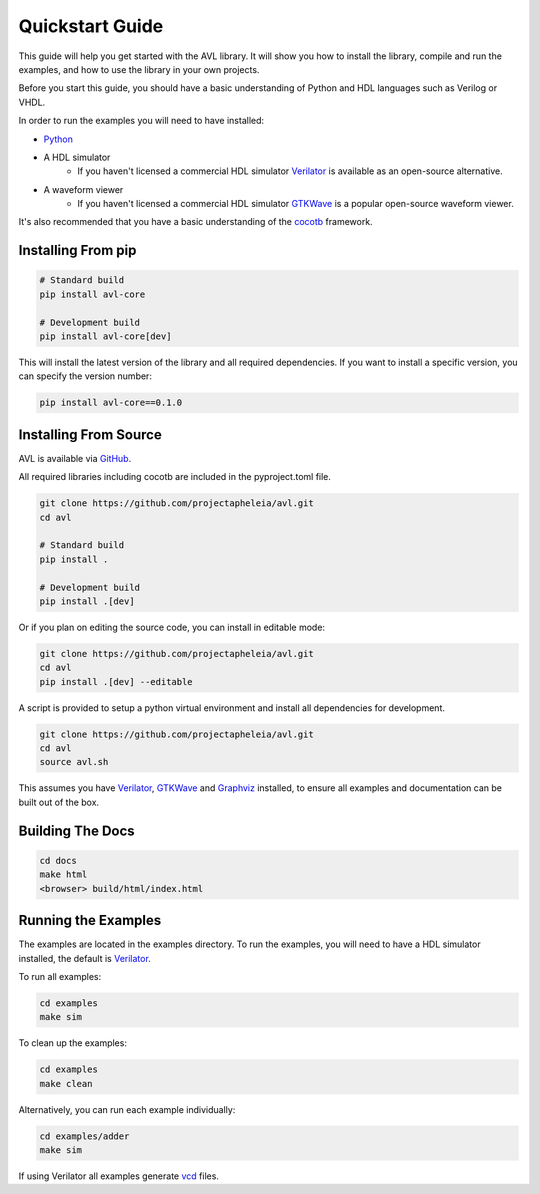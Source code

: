 Quickstart Guide
================

This guide will help you get started with the AVL library. It will show you how to install the library, compile and run the examples, \
and how to use the library in your own projects.

Before you start this guide, you should have a basic understanding of Python and HDL languages such as Verilog or VHDL.

In order to run the examples you will need to have installed:

- `Python <https://www.python.org/downloads/>`_

- A HDL simulator
    - If you haven't licensed a commercial HDL simulator `Verilator <https://www.veripool.org/wiki/verilator>`_ is available as an open-source alternative.

- A waveform viewer
    - If you haven't licensed a commercial HDL simulator `GTKWave <http://gtkwave.sourceforge.net/>`_ is a popular open-source waveform viewer.

It's also recommended that you have a basic understanding of the `cocotb <https://docs.cocotb.org/en/stable/>`_ framework.

Installing From pip
---------------------

.. code-block:: bash

    # Standard build
    pip install avl-core

    # Development build
    pip install avl-core[dev]

This will install the latest version of the library and all required dependencies.
If you want to install a specific version, you can specify the version number:

.. code-block:: bash

    pip install avl-core==0.1.0

Installing From Source
----------------------

AVL is available via `GitHub <https://github.com/projectapheleia/avl.git>`_.

All required libraries including cocotb are included in the pyproject.toml file.

.. code-block:: bash

    git clone https://github.com/projectapheleia/avl.git
    cd avl

    # Standard build
    pip install .

    # Development build
    pip install .[dev]

Or if you plan on editing the source code, you can install in editable mode:

.. code-block:: bash

    git clone https://github.com/projectapheleia/avl.git
    cd avl
    pip install .[dev] --editable

A script is provided to setup a python virtual environment and install all dependencies for development.

.. code-block:: bash

    git clone https://github.com/projectapheleia/avl.git
    cd avl
    source avl.sh

This assumes you have `Verilator <https://www.veripool.org/wiki/verilator>`_, `GTKWave <http://gtkwave.sourceforge.net/>`_ and `Graphviz <https://graphviz.gitlab.io/download/>`_ installed, to ensure all examples and documentation can be built out of the box.

Building The Docs
-----------------

.. code-block:: bash

    cd docs
    make html
    <browser> build/html/index.html

Running the Examples
--------------------

The examples are located in the examples directory. To run the examples, you will need to have a HDL simulator installed, the default is `Verilator <https://www.veripool.org/wiki/verilator>`_.

To run all examples:

.. code-block:: bash

    cd examples
    make sim

To clean up the examples:

.. code-block:: bash

    cd examples
    make clean

Alternatively, you can run each example individually:

.. code-block:: bash

    cd examples/adder
    make sim

If using Verilator all examples generate `vcd <https://en.wikipedia.org/wiki/Value_change_dump>`_ files.
